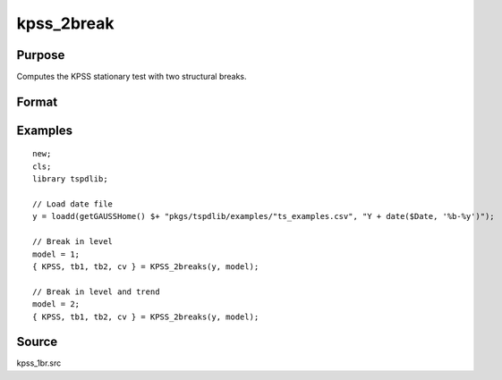 
kpss_2break
==============================================

Purpose
----------------

Computes the KPSS stationary test with two structural breaks.

Format
----------------
.. function:: { kpss_stat, tb, lambda, cv } = KPSS_2break(y, model)
    :noindexentry:

    :param y: Time series data to be test.
    :type y: Nx1 matrix

    :param model: Model to be implemented.

          =========== ===========================
          1           Break in level.
          2           Break in level and trend.
          =========== ===========================

    :type model: Scalar

    :param bwl: Optional, bandwidth for the spectral window. Default = round(4 * (T/100)^(2/9)).
    :type  bwl: Scalar

    :param varm: Optional, long-run consistent variance estimation method. Default = 1.

          =========== =====================================================
          1           iid.
          2           Bartlett.
          3           Quadratic Spectral (QS).
          4           SPC with Bartlett (Sul, Phillips & Choi, 2005)
          5           SPC with QS
          6           Kurozumi with Bartlett
          7           Kurozumi with QS
          =========== =====================================================

    :type varm: Scalar

    :param trimm: Optional, trimming rate. Default = 0.10.
    :type trimm: Scalar

    :return kpss_stat: The KPSS test statistic with two breaks.
    :rtype kpss_stat: Scalar

    :return tb1: Location of the first break.
    :rtype tb1: Scalar

    :return tb1: Location of the second break.
    :rtype tb1: Scalar

    :return cv: 1, 5, and 10 percent critical values for :func:`kpss_2break` statistic.
    :rtype cv: Vector

Examples
--------

::

  new;
  cls;
  library tspdlib;

  // Load date file
  y = loadd(getGAUSSHome() $+ "pkgs/tspdlib/examples/"ts_examples.csv", "Y + date($Date, '%b-%y')");

  // Break in level
  model = 1;
  { KPSS, tb1, tb2, cv } = KPSS_2breaks(y, model);

  // Break in level and trend
  model = 2;
  { KPSS, tb1, tb2, cv } = KPSS_2breaks(y, model);

Source
------

kpss_1br.src

.. seealso:: Functions :func:`lmkpss`, :func:`kpss_2break`
